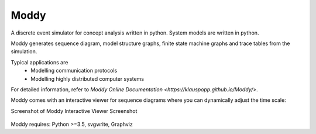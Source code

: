 ======
Moddy
======

A discrete event simulator for concept analysis written in python.
System models are written in python.

Moddy generates sequence diagram, model structure graphs, finite state machine graphs and trace tables from the simulation.


Typical applications are
	* Modelling communication protocols
	* Modelling highly distributed computer systems

For detailed information, refer to `Moddy Online Documentation <https://klauspopp.github.io/Moddy/>`.


Moddy comes with an interactive viewer for sequence diagrams where you can dynamically adjust the time scale:

Screenshot of Moddy Interactive Viewer Screenshot

.. figure:: docs/ModdyIaViewerScreenShot.jpg



Moddy requires: Python >=3.5, svgwrite, Graphviz
